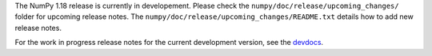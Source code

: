 The NumPy 1.18 release is currently in developement. Please check
the ``numpy/doc/release/upcoming_changes/`` folder for upcoming
release notes.
The ``numpy/doc/release/upcoming_changes/README.txt`` details how
to add new release notes.

For the work in progress release notes for the current development
version, see the `devdocs <https://numpy.org/devdocs/release.html>`__.
